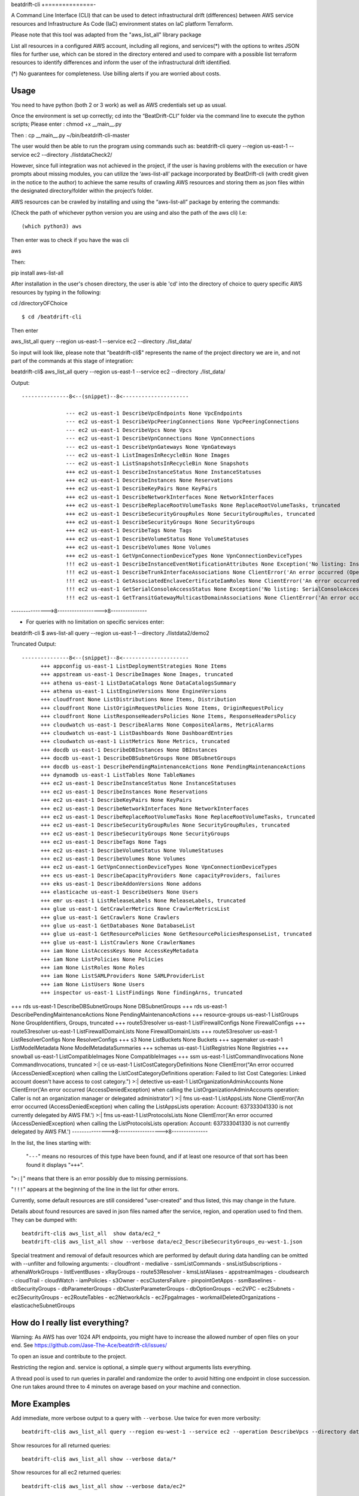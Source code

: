 beat\drift\-cli
+==============-

A Command Line Interface (CLI) that can be used to detect infrastructural drift (differences) between AWS service resources and Infrastructure As Code (IaC) environment states on IaC platform Terraform.

Please note that this tool was adapted from the "aws_list_all" library package

List all resources in a configured AWS account, including all regions, and services(*) with the options to writes JSON files for further use, which can be stored in the directory entered and used to compare with a possible list terraform resources to identify differences and inform the user of  the infrastructural drift identified.

(*) No guarantees for completeness. Use billing alerts if you are worried about costs.

.. image:: https://img.shields.io/badge/pypi-v0.0.1-blue
   :alt: PyPI

Usage
-----

You need to have python (both 2 or 3 work) as well as AWS credentials set up as usual.

Once the environment is set up correctly; cd into the “BeatDrift-CLI” folder via the command line to execute the python scripts; 
Please enter :
chmod +x __main__.py

Then :
cp __main__.py ~/bin/beatdrift-cli-master

The user would then be able to run the program using commands such as:
beatdrift-cli query --region us-east-1 --service ec2 --directory ./listdataCheck2/



However, since full integration was not achieved in the project, if the user is having problems with the execution or have prompts about missing modules, you can utilize the ‘aws-list-all’ package incorporated by BeatDrift-cli (with credit given in the notice to the author) to achieve the same results of crawling AWS resources and storing them as json files within the designated directory/folder within the project’s  folder.


AWS resources can be crawled by installing and using the “aws-list-all” package by entering the commands:

(Check the path of whichever python version you are using and also the path of the aws cli) I.e::


(which python3) aws


Then enter was to check if you have the was cli 

aws


Then::

pip install aws-list-all


After installation in the user's chosen directory, the user is able 'cd' into the directory of choice to query specific AWS resources by typing in the following::

cd /directoryOFChoice ::

$ cd /beatdrift-cli

Then enter


aws_list_all query --region us-east-1 --service ec2 --directory ./list_data/

So input will look like, please note that "beatdrift-cli$" represents the name of the project directory we are in, and not part of the commands at this stage of integration::


beatdrift-cli$  aws_list_all query --region us-east-1 --service ec2 --directory ./list_data/


Output::

  ---------------8<--(snippet)--8<---------------------
	
		--- ec2 us-east-1 DescribeVpcEndpoints None VpcEndpoints
		--- ec2 us-east-1 DescribeVpcPeeringConnections None VpcPeeringConnections
		--- ec2 us-east-1 DescribeVpcs None Vpcs
		--- ec2 us-east-1 DescribeVpnConnections None VpnConnections
		--- ec2 us-east-1 DescribeVpnGateways None VpnGateways
		--- ec2 us-east-1 ListImagesInRecycleBin None Images
		--- ec2 us-east-1 ListSnapshotsInRecycleBin None Snapshots
		+++ ec2 us-east-1 DescribeInstanceStatus None InstanceStatuses
		+++ ec2 us-east-1 DescribeInstances None Reservations
		+++ ec2 us-east-1 DescribeKeyPairs None KeyPairs
		+++ ec2 us-east-1 DescribeNetworkInterfaces None NetworkInterfaces
		+++ ec2 us-east-1 DescribeReplaceRootVolumeTasks None ReplaceRootVolumeTasks, truncated
		+++ ec2 us-east-1 DescribeSecurityGroupRules None SecurityGroupRules, truncated
		+++ ec2 us-east-1 DescribeSecurityGroups None SecurityGroups
		+++ ec2 us-east-1 DescribeTags None Tags
		+++ ec2 us-east-1 DescribeVolumeStatus None VolumeStatuses
		+++ ec2 us-east-1 DescribeVolumes None Volumes
		+++ ec2 us-east-1 GetVpnConnectionDeviceTypes None VpnConnectionDeviceTypes
		!!! ec2 us-east-1 DescribeInstanceEventNotificationAttributes None Exception('No listing: InstanceTagAttribute is no list:', {'InstanceTagAttribute': {'InstanceTagKeys': [], 'IncludeAllTagsOfInstance': False}})
		!!! ec2 us-east-1 DescribeTrunkInterfaceAssociations None ClientError('An error occurred (OperationNotPermitted) when calling the DescribeTrunkInterfaceAssociations operation: User 637333041330 is not permitted to perform this operation')
		!!! ec2 us-east-1 GetAssociatedEnclaveCertificateIamRoles None ClientError('An error occurred (InvalidCertificateArn.Malformed) when calling the GetAssociatedEnclaveCertificateIamRoles operation: The request must contain a valid certificate arn')
		!!! ec2 us-east-1 GetSerialConsoleAccessStatus None Exception('No listing: SerialConsoleAccessEnabled is no list:', {'SerialConsoleAccessEnabled': False})
		!!! ec2 us-east-1 GetTransitGatewayMulticastDomainAssociations None ClientError('An error occurred (MissingParameter) when calling the GetTransitGatewayMulticastDomainAssociations operation: Missing required parameter in request: TransitGatewayMulticastDomainId.') SamplingStatisticSummaries
--------------->8------------------>8---------------

- For queries with no limitation on  specific services enter:

beatdrift-cli $ aws-list-all query --region us-east-1 --directory ./listdata2/demo2


Truncated Output::

  ---------------8<--(snippet)--8<---------------------
	+++ appconfig us-east-1 ListDeploymentStrategies None Items
	+++ appstream us-east-1 DescribeImages None Images, truncated
	+++ athena us-east-1 ListDataCatalogs None DataCatalogsSummary
	+++ athena us-east-1 ListEngineVersions None EngineVersions
	+++ cloudfront None ListDistributions None Items, Distribution
	+++ cloudfront None ListOriginRequestPolicies None Items, OriginRequestPolicy
	+++ cloudfront None ListResponseHeadersPolicies None Items, ResponseHeadersPolicy
	+++ cloudwatch us-east-1 DescribeAlarms None CompositeAlarms, MetricAlarms
	+++ cloudwatch us-east-1 ListDashboards None DashboardEntries
	+++ cloudwatch us-east-1 ListMetrics None Metrics, truncated
	+++ docdb us-east-1 DescribeDBInstances None DBInstances
	+++ docdb us-east-1 DescribeDBSubnetGroups None DBSubnetGroups
	+++ docdb us-east-1 DescribePendingMaintenanceActions None PendingMaintenanceActions
	+++ dynamodb us-east-1 ListTables None TableNames
	+++ ec2 us-east-1 DescribeInstanceStatus None InstanceStatuses
	+++ ec2 us-east-1 DescribeInstances None Reservations
	+++ ec2 us-east-1 DescribeKeyPairs None KeyPairs
	+++ ec2 us-east-1 DescribeNetworkInterfaces None NetworkInterfaces
	+++ ec2 us-east-1 DescribeReplaceRootVolumeTasks None ReplaceRootVolumeTasks, truncated
	+++ ec2 us-east-1 DescribeSecurityGroupRules None SecurityGroupRules, truncated
	+++ ec2 us-east-1 DescribeSecurityGroups None SecurityGroups
	+++ ec2 us-east-1 DescribeTags None Tags
	+++ ec2 us-east-1 DescribeVolumeStatus None VolumeStatuses
	+++ ec2 us-east-1 DescribeVolumes None Volumes
	+++ ec2 us-east-1 GetVpnConnectionDeviceTypes None VpnConnectionDeviceTypes
	+++ ecs us-east-1 DescribeCapacityProviders None capacityProviders, failures
	+++ eks us-east-1 DescribeAddonVersions None addons
	+++ elasticache us-east-1 DescribeUsers None Users
	+++ emr us-east-1 ListReleaseLabels None ReleaseLabels, truncated
	+++ glue us-east-1 GetCrawlerMetrics None CrawlerMetricsList
	+++ glue us-east-1 GetCrawlers None Crawlers
	+++ glue us-east-1 GetDatabases None DatabaseList
	+++ glue us-east-1 GetResourcePolicies None GetResourcePoliciesResponseList, truncated
	+++ glue us-east-1 ListCrawlers None CrawlerNames
	+++ iam None ListAccessKeys None AccessKeyMetadata
	+++ iam None ListPolicies None Policies
	+++ iam None ListRoles None Roles
	+++ iam None ListSAMLProviders None SAMLProviderList
	+++ iam None ListUsers None Users
	+++ inspector us-east-1 ListFindings None findingArns, truncated
	
+++ rds us-east-1 DescribeDBSubnetGroups None DBSubnetGroups
+++ rds us-east-1 DescribePendingMaintenanceActions None PendingMaintenanceActions
+++ resource-groups us-east-1 ListGroups None GroupIdentifiers, Groups, truncated
+++ route53resolver us-east-1 ListFirewallConfigs None FirewallConfigs
+++ route53resolver us-east-1 ListFirewallDomainLists None FirewallDomainLists
+++ route53resolver us-east-1 ListResolverConfigs None ResolverConfigs
+++ s3 None ListBuckets None Buckets
+++ sagemaker us-east-1 ListModelMetadata None ModelMetadataSummaries
+++ schemas us-east-1 ListRegistries None Registries
+++ snowball us-east-1 ListCompatibleImages None CompatibleImages
+++ ssm us-east-1 ListCommandInvocations None CommandInvocations, truncated
>:| ce us-east-1 ListCostCategoryDefinitions None ClientError("An error occurred (AccessDeniedException) when calling the ListCostCategoryDefinitions operation: Failed to list Cost Categories: Linked account doesn't have access to cost category.")
>:| detective us-east-1 ListOrganizationAdminAccounts None ClientError('An error occurred (AccessDeniedException) when calling the ListOrganizationAdminAccounts operation: Caller is not an organization manager or delegated administrator')
>:| fms us-east-1 ListAppsLists None ClientError('An error occurred (AccessDeniedException) when calling the ListAppsLists operation: Account: 637333041330 is not currently delegated by AWS FM.')
>:| fms us-east-1 ListProtocolsLists None ClientError('An error occurred (AccessDeniedException) when calling the ListProtocolsLists operation: Account: 637333041330 is not currently delegated by AWS FM.')
--------------->8------------------>8---------------

In the list, the lines starting with:

 "``---``" means no resources of this type have been found, and
 if at least one resource of that sort has been found it displays  "``+++``".

"``>:|``" means that there is an error possibly due to missing permissions.

"``!!!``" appears at the beginning of the line in the list for other errors.

Currently, some default resources are still considered "user-created" and thus listed,
this may change in the future.

Details about found resources are saved in json files named after the service,
region, and operation used to find them. They can be dumped with::

  beatdrift-cli$ aws_list_all  show data/ec2_*
  beatdrift-cli$ aws_list_all show --verbose data/ec2_DescribeSecurityGroups_eu-west-1.json

Special treatment and removal of default resources which are performed by default during
data handling can be omitted with --unfilter and following arguments:
- cloudfront
- medialive
- ssmListCommands
- snsListSubscriptions
- athenaWorkGroups
- listEventBuses
- xRayGroups
- route53Resolver
- kmsListAliases
- appstreamImages
- cloudsearch
- cloudTrail
- cloudWatch
- iamPolicies
- s3Owner
- ecsClustersFailure
- pinpointGetApps
- ssmBaselines
- dbSecurityGroups
- dbParameterGroups
- dbClusterParameterGroups
- dbOptionGroups
- ec2VPC
- ec2Subnets
- ec2SecurityGroups
- ec2RouteTables
- ec2NetworkAcls
- ec2FpgaImages
- workmailDeletedOrganizations
- elasticacheSubnetGroups


How do I really list everything?
------------------------------------------------

Warning: As AWS has over 1024 API endpoints, you might have to increase the allowed number of open files on your end.
See https://github.com/Jase-The-Ace/beatdrift-cli/issues/

To open an issue and contribute to the project.

Restricting the region and. service is optional, a simple ``query`` without arguments lists everything.

A thread pool is used to run queries in parallel and randomize the order to avoid
hitting one endpoint in close succession. One run takes around three to 4 minutes on average based on your machine and connection.

More Examples
-------------

Add immediate, more verbose output to a query with ``--verbose``. Use twice for even more verbosity::

  beatdrift-cli$ aws_list_all query --region eu-west-1 --service ec2 --operation DescribeVpcs --directory data --verbose

Show resources for all returned queries::

  beatdrift-cli$ aws_list_all show --verbose data/*

Show resources for all ec2 returned queries::

  beatdrift-cli$ aws_list_all show --verbose data/ec2*

List available services to query::

  beatdrift-cli$ aws_list_all introspect list-services

List available operations for a given service, do::

  beatdrift-cli$ aws_list_all introspect list-operations --service ec2

List all resources in sequence to avoid throttling::

  beatdrift-cli$ aws_list_all query --parallel 1



- To create and use a virtual environment to isolate project from other versions of python on your machine:

- Install pip::

sudo easy_install pip

- Install virtualenv package

Enter this command into terminal::

sudo pip install virtualenv

or if you get an error enter this alternate command::

sudo -H pip install virtualenv

- Start virtualenv

Go to the place you want to store your code, then create a new directory::
mkdir test_project && cd test_project

While inside the 'test_project' folder/ directory, create a new virtualenv::

virtualenv env


source env/bin/activate


Github link: https://github.com/Jase-The-Ace/beatdrift-cli




